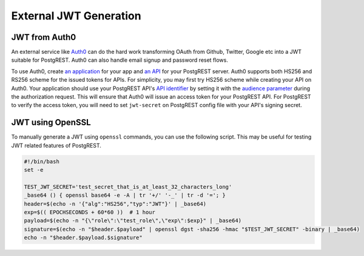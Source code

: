 .. _external_jwt:

External JWT Generation
-----------------------

JWT from Auth0
~~~~~~~~~~~~~~

An external service like `Auth0 <https://auth0.com/>`_ can do the hard work transforming OAuth from Github, Twitter, Google etc into a JWT suitable for PostgREST. Auth0 can also handle email signup and password reset flows.

To use Auth0, create `an application <https://auth0.com/docs/get-started/applications>`_ for your app and `an API <https://auth0.com/docs/get-started/apis>`_ for your PostgREST server. Auth0 supports both HS256 and RS256 scheme for the issued tokens for APIs. For simplicity, you may first try HS256 scheme while creating your API on Auth0. Your application should use your PostgREST API's `API identifier <https://auth0.com/docs/get-started/apis/api-settings>`_ by setting it with the `audience parameter <https://auth0.com/docs/secure/tokens/access-tokens/get-access-tokens#control-access-token-audience>`_  during the authorization request. This will ensure that Auth0 will issue an access token for your PostgREST API. For PostgREST to verify the access token, you will need to set ``jwt-secret`` on PostgREST config file with your API's signing secret.

JWT using OpenSSL
~~~~~~~~~~~~~~~~~

To manually generate a JWT using ``openssl`` commands, you can use the following script. This may be useful for testing JWT related features of PostgREST.

.. code:: bash

  #!/bin/bash
  set -e

  TEST_JWT_SECRET='test_secret_that_is_at_least_32_characters_long'
  _base64 () { openssl base64 -e -A | tr '+/' '-_' | tr -d '='; }
  header=$(echo -n '{"alg":"HS256","typ":"JWT"}' | _base64)
  exp=$(( EPOCHSECONDS + 60*60 ))  # 1 hour
  payload=$(echo -n "{\"role\":\"test_role\",\"exp\":$exp}" | _base64)
  signature=$(echo -n "$header.$payload" | openssl dgst -sha256 -hmac "$TEST_JWT_SECRET" -binary | _base64)
  echo -n "$header.$payload.$signature"

